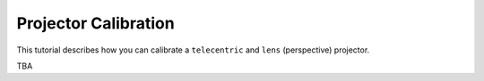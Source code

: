 .. _projector_calibration:

Projector Calibration
=====================
This tutorial describes how you can calibrate a ``telecentric`` and ``lens`` (perspective) projector.


TBA
